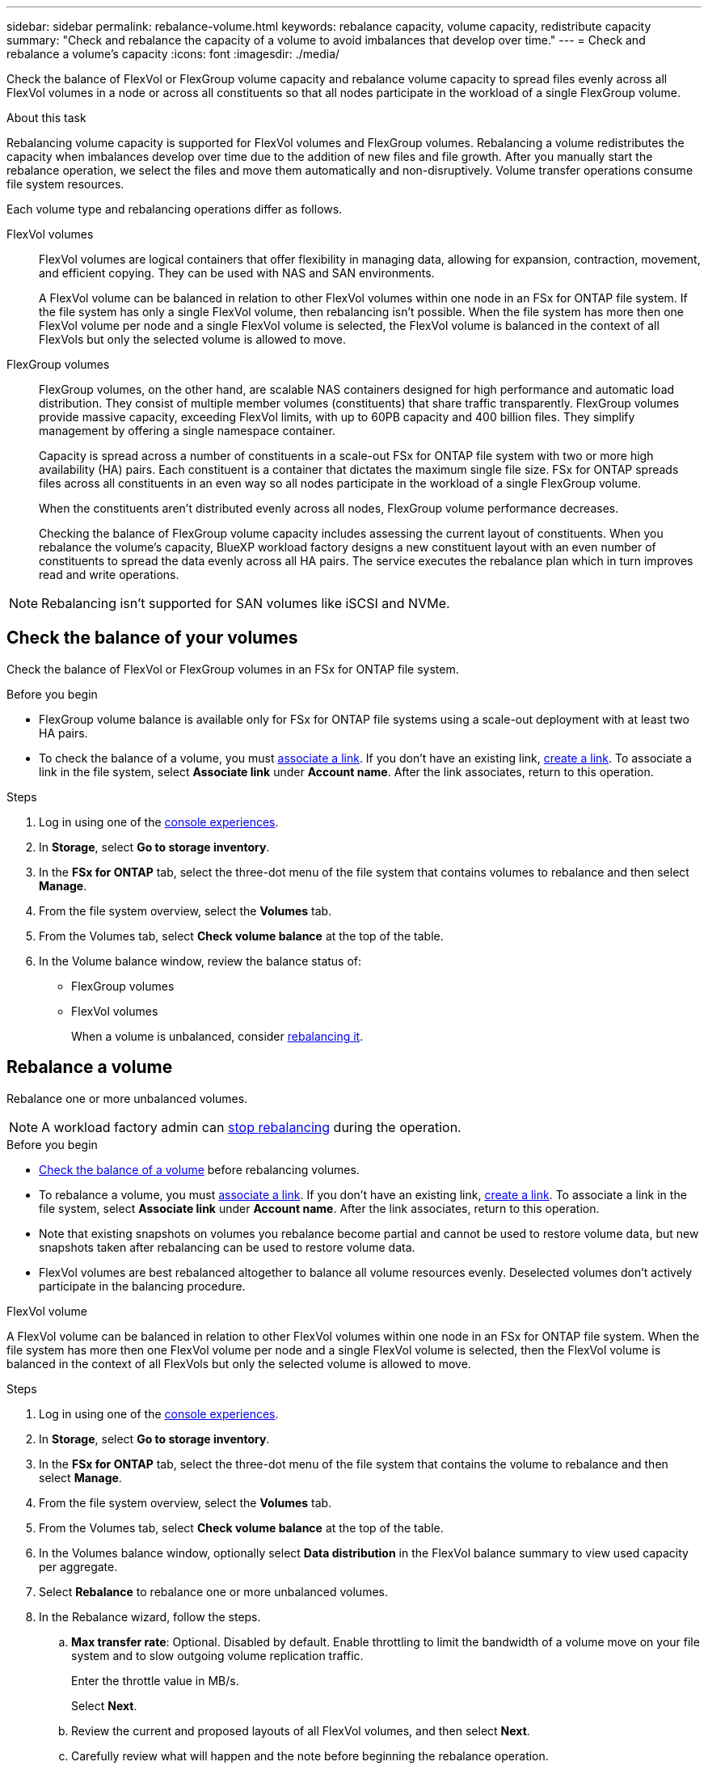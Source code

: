 ---
sidebar: sidebar
permalink: rebalance-volume.html
keywords: rebalance capacity, volume capacity, redistribute capacity
summary: "Check and rebalance the capacity of a volume to avoid imbalances that develop over time."
---
= Check and rebalance a volume's capacity
:icons: font
:imagesdir: ./media/

[.lead]
Check the balance of FlexVol or FlexGroup volume capacity and rebalance volume capacity to spread files evenly across all FlexVol volumes in a node or across all constituents so that all nodes participate in the workload of a single FlexGroup volume.

.About this task
Rebalancing volume capacity is supported for FlexVol volumes and FlexGroup volumes. Rebalancing a volume redistributes the capacity when imbalances develop over time due to the addition of new files and file growth. After you manually start the rebalance operation, we select the files and move them automatically and non-disruptively. Volume transfer operations consume file system resources.

Each volume type and rebalancing operations differ as follows.

FlexVol volumes:::
FlexVol volumes are logical containers that offer flexibility in managing data, allowing for expansion, contraction, movement, and efficient copying. They can be used with NAS and SAN environments. 
+
A FlexVol volume can be balanced in relation to other FlexVol volumes within one node in an FSx for ONTAP file system. If the file system has only a single FlexVol volume, then rebalancing isn't possible. When the file system has more then one FlexVol volume per node and a single FlexVol volume is selected, the FlexVol volume is balanced in the context of all FlexVols but only the selected volume is allowed to move.

FlexGroup volumes::: 
FlexGroup volumes, on the other hand, are scalable NAS containers designed for high performance and automatic load distribution. They consist of multiple member volumes (constituents) that share traffic transparently. FlexGroup volumes provide massive capacity, exceeding FlexVol limits, with up to 60PB capacity and 400 billion files. They simplify management by offering a single namespace container.
+
Capacity is spread across a number of constituents in a scale-out FSx for ONTAP file system with two or more high availability (HA) pairs. Each constituent is a container that dictates the maximum single file size. FSx for ONTAP spreads files across all constituents in an even way so all nodes participate in the workload of a single FlexGroup volume.
+
When the constituents aren't distributed evenly across all nodes, FlexGroup volume performance decreases. 
+
Checking the balance of FlexGroup volume capacity includes assessing the current layout of constituents. When you rebalance the volume's capacity, BlueXP workload factory designs a new constituent layout with an even number of constituents to spread the data evenly across all HA pairs. The service executes the rebalance plan which in turn improves read and write operations.

NOTE: Rebalancing isn't supported for SAN volumes like iSCSI and NVMe.

== Check the balance of your volumes 
Check the balance of FlexVol or FlexGroup volumes in an FSx for ONTAP file system. 

.Before you begin
* FlexGroup volume balance is available only for FSx for ONTAP file systems using a scale-out deployment with at least two HA pairs.
* To check the balance of a volume, you must link:manage-links.html[associate a link]. If you don't have an existing link, link:create-link.html[create a link]. To associate a link in the file system, select *Associate link* under *Account name*. After the link associates, return to this operation.  

.Steps
. Log in using one of the link:https://docs.netapp.com/us-en/workload-setup-admin/console-experiences.html[console experiences^].
. In *Storage*, select *Go to storage inventory*. 
. In the *FSx for ONTAP* tab, select the three-dot menu of the file system that contains volumes to rebalance and then select *Manage*.
. From the file system overview, select the *Volumes* tab. 
. From the Volumes tab, select *Check volume balance* at the top of the table.
. In the Volume balance window, review the balance status of:

* FlexGroup volumes
* FlexVol volumes  
+
When a volume is unbalanced, consider <<Rebalance a volume,rebalancing it>>.

== Rebalance a volume
Rebalance one or more unbalanced volumes. 

NOTE: A workload factory admin can <<Stop a volume rebalance operation,stop rebalancing>> during the operation.

.Before you begin
* <<Check the balance of your volumes,Check the balance of a volume>> before rebalancing volumes.
* To rebalance a volume, you must link:manage-links.html[associate a link]. If you don't have an existing link, link:create-link.html[create a link]. To associate a link in the file system, select *Associate link* under *Account name*. After the link associates, return to this operation. 
* Note that existing snapshots on volumes you rebalance become partial and cannot be used to restore volume data, but new snapshots taken after rebalancing can be used to restore volume data. 
* FlexVol volumes are best rebalanced altogether to balance all volume resources evenly. Deselected volumes don't actively participate in the balancing procedure.

[role="tabbed-block"]
====
.FlexVol volume
--
A FlexVol volume can be balanced in relation to other FlexVol volumes within one node in an FSx for ONTAP file system. When the file system has more then one FlexVol volume per node and a single FlexVol volume is selected, then the FlexVol volume is balanced in the context of all FlexVols but only the selected volume is allowed to move.

.Steps
. Log in using one of the link:https://docs.netapp.com/us-en/workload-setup-admin/console-experiences.html[console experiences^].
. In *Storage*, select *Go to storage inventory*. 
. In the *FSx for ONTAP* tab, select the three-dot menu of the file system that contains the volume to rebalance and then select *Manage*.
. From the file system overview, select the *Volumes* tab. 
. From the Volumes tab, select *Check volume balance* at the top of the table.
. In the Volumes balance window, optionally select *Data distribution* in the FlexVol balance summary to view used capacity per aggregate.
. Select *Rebalance* to rebalance one or more unbalanced volumes. 
. In the Rebalance wizard, follow the steps. 
.. *Max transfer rate*: Optional. Disabled by default. Enable throttling to limit the bandwidth of a volume move on your file system and to slow outgoing volume replication traffic. 
+
Enter the throttle value in MB/s.
+ 
Select *Next*.
.. Review the current and proposed layouts of all FlexVol volumes, and then select *Next*. 
.. Carefully review what will happen and the note before beginning the rebalance operation.
. Select *Rebalance*. 

.Result
The FlexVol volume is rebalanced. When the operation completes, the file system will be throttled back to the original value. 
--
.FlexGroup volume
--
Data redistributes across member volumes to rebalance the FlexGroup volume. Based on your chosen layout, the rebalance operation might add FlexGroup member volumes and increase the size of provisioned volumes. 

.Steps
. Log in using one of the link:https://docs.netapp.com/us-en/workload-setup-admin/console-experiences.html[console experiences^].
. In *Storage*, select *Go to storage inventory*. 
. In the *FSx for ONTAP* tab, select the three-dot menu of the file system that contains the volume to rebalance and then select *Manage*.
. From the file system overview, select the *Volumes* tab. 
. From the Volumes tab, select *Check FlexGroup balance* at the top of the table.
. In the FlexGroup balance window, select *Rebalance* to rebalance one or more unbalanced volumes. 
. In the Rebalance wizard, select the data distribution layout that you prefer.
+
* *Performance-optimized* (recommended): increases the number of FlexGroup member volumes and the provisioned size of the volume. Follows NetApp best practice.
* *Restricted*: supports volumes in a replication relationship. The number of FlexGroup member volumes and the size of provisioned volumes remains the same. Selected by default if all selected volumes participate in a replication relationship.
* *Manual*: Select the desired number of FlexGroup member volumes per HA pair. Depending on your selection, the number of FlexGroup member volumes and the provisioned size of the volume might increase. 
. *Throttling*: Optional. Disabled by default. Enable throttling to limit the bandwidth of a volume move on your file system and to slow outgoing volume replication traffic. 
+
Enter the throttle value in MB/s.
. Select a layout comparison view and then select *Next*. 
+
* Volume layout comparison
* FSx for ONTAP layout comparison

. Optionally, download a list of volume moves before rebalancing. 
. Select *Rebalance*. 

.Result
FlexGroup member volumes are moved one at a time during rebalancing. When the operation completes, the file system will be throttled back to the original value.
--

====

== Stop a volume rebalance operation

Stop a rebalance operation at any time; it isn't disruptive. Stopping the operation aborts active volume moves.

You can start another rebalance operation later. 

.Steps
. After you begin the rebalance operation, from the Volume balance page, select *Stop rebalancing*.

. In the Stop rebalancing dialog, select *Stop*.

.Result

The volume rebalance operation stops and active volume moves abort.  